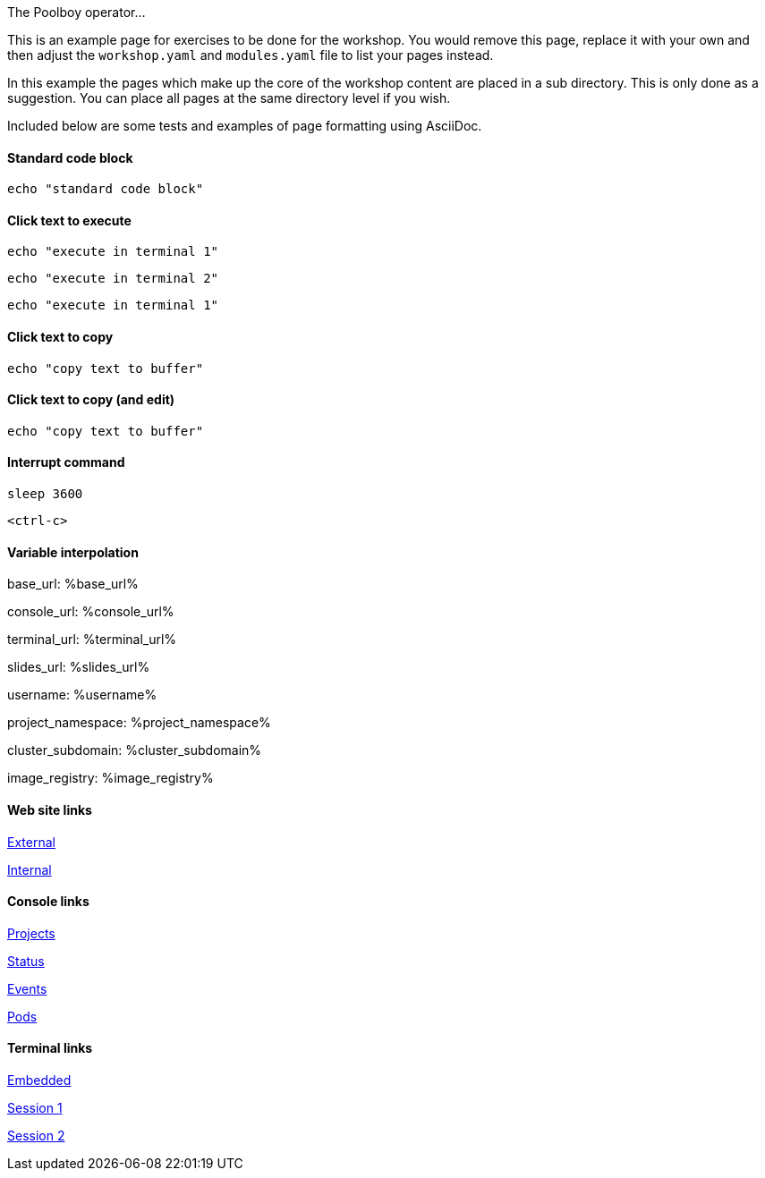 The Poolboy operator...

This is an example page for exercises to be done for the workshop. You would remove this page, replace it with your own and then adjust the `workshop.yaml` and `modules.yaml` file to list your pages instead.

In this example the pages which make up the core of the workshop content are placed in a sub directory. This is only done as a suggestion. You can place all pages at the same directory level if you wish.

Included below are some tests and examples of page formatting using AsciiDoc.

#### Standard code block

[source,bash]
----
echo "standard code block"
----

#### Click text to execute

[source,bash,role=execute-1]
----
echo "execute in terminal 1"
----

[source,bash,role=execute-2]
----
echo "execute in terminal 2"
----

[source,bash,role=execute]
----
echo "execute in terminal 1"
----

#### Click text to copy

[source,bash,role=copy]
----
echo "copy text to buffer"
----

#### Click text to copy (and edit)

[source,bash,role=copy-and-edit]
----
echo "copy text to buffer"
----

#### Interrupt command

[source,bash,role=execute]
----
sleep 3600
----

[source,bash,role=execute]
----
<ctrl-c>
----

#### Variable interpolation

base_url: %base_url%

console_url: %console_url%

terminal_url: %terminal_url%

slides_url: %slides_url%

username: %username%

project_namespace: %project_namespace%

cluster_subdomain: %cluster_subdomain%

image_registry: %image_registry%

#### Web site links

link:https://www.openshift.com[External]

link:%base_url%[Internal]

#### Console links

link:%console_url%[Projects]

link:%console_url%/overview/ns/%project_namespace%[Status]

link:%console_url%/k8s/ns/%project_namespace%/events[Events]

link:%console_url%/k8s/ns/%project_namespace%/pods[Pods]

#### Terminal links

link:%terminal_url%[Embedded]

link:%terminal_url%/session/1[Session 1]

link:%terminal_url%/session/2[Session 2]
